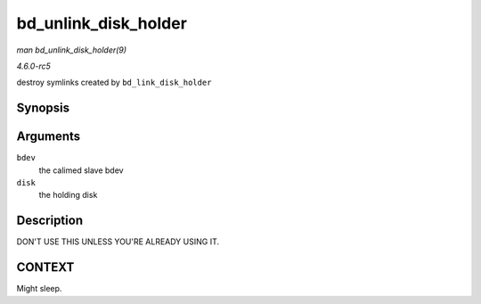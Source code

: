 .. -*- coding: utf-8; mode: rst -*-

.. _API-bd-unlink-disk-holder:

=====================
bd_unlink_disk_holder
=====================

*man bd_unlink_disk_holder(9)*

*4.6.0-rc5*

destroy symlinks created by ``bd_link_disk_holder``


Synopsis
========

.. c:function:: void bd_unlink_disk_holder( struct block_device * bdev, struct gendisk * disk )

Arguments
=========

``bdev``
    the calimed slave bdev

``disk``
    the holding disk


Description
===========

DON'T USE THIS UNLESS YOU'RE ALREADY USING IT.


CONTEXT
=======

Might sleep.


.. ------------------------------------------------------------------------------
.. This file was automatically converted from DocBook-XML with the dbxml
.. library (https://github.com/return42/sphkerneldoc). The origin XML comes
.. from the linux kernel, refer to:
..
.. * https://github.com/torvalds/linux/tree/master/Documentation/DocBook
.. ------------------------------------------------------------------------------
